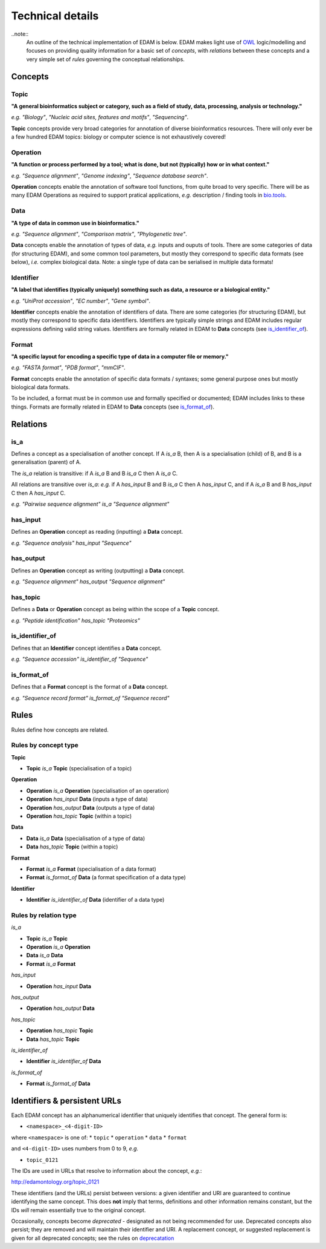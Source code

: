 Technical details
=================

..note::
  An outline of the technical implementation of EDAM is below.  EDAM makes light use of `OWL <https://www.w3.org/OWL/>`_ logic/modelling and focuses on providing quality information for a basic set of *concepts*, with *relations* between these concepts and a very simple set of *rules* governing the conceptual relationships.

Concepts
--------

Topic
^^^^^
**"A general bioinformatics subject or category, such as a field of study, data, processing, analysis or technology."**

*e.g.* *"Biology"*, *"Nucleic acid sites, features and motifs"*, *"Sequencing"*.

**Topic** concepts provide very broad categories for annotation of diverse bioinformatics resources. There will only ever be a few hundred EDAM topics: biology or computer science is not exhaustively covered!

Operation
^^^^^^^^^
**"A function or process performed by a tool; what is done, but not (typically) how or in what context."**

*e.g.* *"Sequence alignment"*, *"Genome indexing"*, *"Sequence database search"*.

**Operation** concepts enable the annotation of software tool functions, from quite broad to very specific.  There will be as many EDAM Operations as required to support pratical applications, *e.g.* description / finding tools in `bio.tools <https://biotools>`_.

Data
^^^^
**"A type of data in common use in bioinformatics."**

*e.g.* *"Sequence alignment"*, *"Comparison matrix"*, *"Phylogenetic tree"*.

**Data** concepts enable the annotation of types of data, *e.g.* inputs and ouputs of tools.  There are some categories of data (for structuring EDAM), and some common tool parameters, but mostly they correspond to specific data formats (see below), *i.e.* complex biological data.  Note: a single type of data can be serialised in multiple data formats! 


Identifier
^^^^^^^^^^
**"A label that identifies (typically uniquely) something such as data, a resource or a biological entity."**

*e.g.* *"UniProt accession"*, *"EC number"*, *"Gene symbol"*.

**Identifier** concepts enable the annotation of identifiers of data.  There are some categories (for structuring EDAM), but mostly they correspond to specific data identifiers.  Identifiers are typically simple strings and EDAM includes regular expressions defining valid string values.  Identifiers are formally related in EDAM to **Data** concepts (see `is_identifier_of <http://edamontologydocs.readthedocs.io/en/latest/technical_details.html#is-identifier-of>`_).

Format
^^^^^^
**"A specific layout for encoding a specific type of data in a computer file or memory."**

*e.g.* *"FASTA format"*, *"PDB format"*, *"mmCIF"*.

**Format** concepts enable the annotation of specific data formats / syntaxes; some general purpose ones but mostly biological data formats.

To be included, a format must be in common use and formally specified or documented; EDAM includes links to these things.  
Formats are formally related in EDAM to **Data** concepts (see `is_format_of <http://edamontologydocs.readthedocs.io/en/latest/technical_details.html#is-format-of>`_).

Relations
---------
is_a
^^^^
Defines a concept as a specialisation of another concept. If A *is_a* B, then A is a specialisation (child) of B, and B is a generalisation (parent) of A.

The *is_a* relation is transitive: if A *is_a* B and B *is_a* C then A *is_a* C.

All relations are transitive over *is_a*: *e.g.* if A *has_input* B and B *is_a* C then A *has_input* C, and if A *is_a* B and B *has_input* C then A *has_input* C.

*e.g.* *"Pairwise sequence alignment"* *is_a* *"Sequence alignment"*

has_input
^^^^^^^^^
Defines an **Operation** concept as reading (inputting) a **Data** concept.

*e.g.* *"Sequence analysis"* *has_input* *"Sequence"*

has_output
^^^^^^^^^

Defines an **Operation** concept as writing (outputting) a **Data** concept.

*e.g.* *"Sequence alignment"* *has_output* *"Sequence alignment"*

has_topic
^^^^^^^^^

Defines a **Data** or **Operation** concept as being within the scope of a **Topic** concept.

*e.g.* *"Peptide identification"* *has_topic* *"Proteomics"*

is_identifier_of
^^^^^^^^^^^^^^^^

Defines that an **Identifier** concept identifies a **Data** concept.

*e.g.* *"Sequence accession"* *is_identifier_of* *"Sequence"*

is_format_of
^^^^^^^^^^^^

Defines that a **Format** concept is the format of a **Data** concept.

*e.g.* *"Sequence record format"* *is_format_of* *"Sequence record"*



Rules
-----
Rules define how concepts are related.

Rules by concept type
^^^^^^^^^^^^^^^^^^^^^
**Topic**

*   **Topic** *is_a* **Topic**  (specialisation of a topic)

**Operation**

*   **Operation** *is_a* **Operation** (specialisation of an operation)
*   **Operation** *has_input* **Data** (inputs a type of data)
*   **Operation** *has_output* **Data** (outputs a type of data)
*   **Operation** *has_topic* **Topic** (within a topic)

**Data**

*   **Data** *is_a* **Data** (specialisation of a type of data)
*   **Data** *has_topic* **Topic** (within a topic)

**Format**

*   **Format** *is_a* **Format** (specialisation of a data format)
*   **Format** *is_format_of* **Data** (a format specification of a data type)

**Identifier**

*   **Identifier** *is_identifier_of* **Data** (identifier of a data type)

Rules by relation type
^^^^^^^^^^^^^^^^^^^^^^
*is_a*

*   **Topic** *is_a* **Topic**
*   **Operation** *is_a* **Operation**
*   **Data** *is_a* **Data**
*   **Format** *is_a* **Format**

*has_input*

*   **Operation** *has_input* **Data**

*has_output*

*   **Operation** *has_output* **Data**

*has_topic*

*   **Operation** *has_topic* **Topic**
*   **Data** *has_topic* **Topic**

*is_identifier_of*

*   **Identifier** *is_identifier_of* **Data**

*is_format_of*

*   **Format** *is_format_of* **Data**


Identifiers & persistent URLs
-----------------------------
Each EDAM concept has an alphanumerical identifier that uniquely identifies that concept. The general form is:

* ``<namespace>_<4-digit-ID>``

where ``<namespace>`` is one of:
* ``topic``
* ``operation``
* ``data``
* ``format``

and ``<4-digit-ID>`` uses numbers from 0 to 9, *e.g.*

* ``topic_0121``

The IDs are used in URLs that resolve to information about the concept, *e.g.*:  

http://edamontology.org/topic_0121

These identifiers (and the URLs) persist between versions: a given identifier and URI are guaranteed to continue identifying the same concept. This does **not** imply that terms, definitions and other information remains constant, but the IDs *will* remain essentially true to the original concept.

Occasionally, concepts become *deprecated* - designated as not being recommended for use.  Deprecated concepts also persist; they are removed and will maintain their identifier and URI.  A replacement concept, or suggested replacement is given for all deprecated concepts; see the rules on `deprecatation <http://edamontologydocs.readthedocs.io/en/latest/editors_guide.html#deprecating-concepts>`_ 
